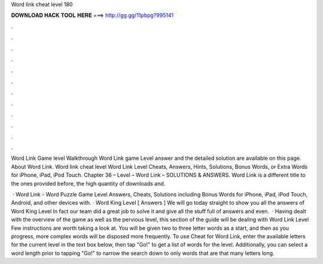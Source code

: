 Word link cheat level 180



𝐃𝐎𝐖𝐍𝐋𝐎𝐀𝐃 𝐇𝐀𝐂𝐊 𝐓𝐎𝐎𝐋 𝐇𝐄𝐑𝐄 ===> http://gg.gg/11pbpg?995141



.



.



.



.



.



.



.



.



.



.



.



.

Word Link Game level Walkthrough Word Link game Level answer and the detailed solution are available on this page. About Word Link. Word link cheat level Word Link Level Cheats, Answers, Hints, Solutions, Bonus Words, or Extra Words for iPhone, iPad, iPod Touch. Chapter 36 – Level – Word Link – SOLUTIONS & ANSWERS. Word Link is a different title to the ones provided before, the high quantity of downloads and.

 · Word Link - Word Puzzle Game Level Answers, Cheats, Solutions including Bonus Words for iPhone, iPad, iPod Touch, Android, and other devices with. · Word King Level [ Answers ] We will go today straight to show you all the answers of Word King Level In fact our team did a great job to solve it and give all the stuff full of answers and even.  · Having dealt with the overview of the game as well as the pervious level, this section of the guide will be dealing with Word Link Level Few instructions are worth taking a look at. You will be given two to three letter words as a start, and then as you progress, more complex words will be disposed more frequently. To use Cheat for Word Link, enter the available letters for the current level in the text box below, then tap "Go!" to get a list of words for the level. Additionally, you can select a word length prior to tapping "Go!" to narrow the search down to only words that are that many letters long.
